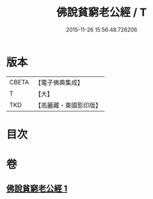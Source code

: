 #+TITLE: 佛說貧窮老公經 / T
#+DATE: 2015-11-26 15:56:48.726206
* 版本
 |     CBETA|【電子佛典集成】|
 |         T|【大】     |
 |       TKD|【高麗藏・東國影印版】|

* 目次
* 卷
** [[file:KR6i0502_001.txt][佛說貧窮老公經 1]]
